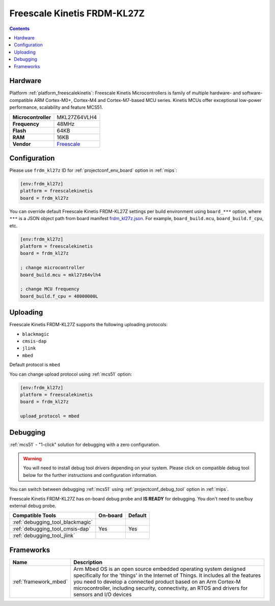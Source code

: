 
.. _board_freescalekinetis_frdm_kl27z:

Freescale Kinetis FRDM-KL27Z
============================

.. contents::

Hardware
--------

Platform :ref:`platform_freescalekinetis`: Freescale Kinetis Microcontrollers is family of multiple hardware- and software-compatible ARM Cortex-M0+, Cortex-M4 and Cortex-M7-based MCU series. Kinetis MCUs offer exceptional low-power performance, scalability and feature MCS51.

.. list-table::

  * - **Microcontroller**
    - MKL27Z64VLH4
  * - **Frequency**
    - 48MHz
  * - **Flash**
    - 64KB
  * - **RAM**
    - 16KB
  * - **Vendor**
    - `Freescale <https://os.mbed.com/platforms/FRDM-KL27Z/?utm_source=platformio.org&utm_medium=docs>`__


Configuration
-------------

Please use ``frdm_kl27z`` ID for :ref:`projectconf_env_board` option in :ref:`mips`:

.. code-block:: ini

  [env:frdm_kl27z]
  platform = freescalekinetis
  board = frdm_kl27z

You can override default Freescale Kinetis FRDM-KL27Z settings per build environment using
``board_***`` option, where ``***`` is a JSON object path from
board manifest `frdm_kl27z.json <https://github.com/platformio/platform-freescalekinetis/blob/master/boards/frdm_kl27z.json>`_. For example,
``board_build.mcu``, ``board_build.f_cpu``, etc.

.. code-block:: ini

  [env:frdm_kl27z]
  platform = freescalekinetis
  board = frdm_kl27z

  ; change microcontroller
  board_build.mcu = mkl27z64vlh4

  ; change MCU frequency
  board_build.f_cpu = 48000000L


Uploading
---------
Freescale Kinetis FRDM-KL27Z supports the following uploading protocols:

* ``blackmagic``
* ``cmsis-dap``
* ``jlink``
* ``mbed``

Default protocol is ``mbed``

You can change upload protocol using :ref:`mcs51` option:

.. code-block:: ini

  [env:frdm_kl27z]
  platform = freescalekinetis
  board = frdm_kl27z

  upload_protocol = mbed

Debugging
---------

:ref:`mcs51` - "1-click" solution for debugging with a zero configuration.

.. warning::
    You will need to install debug tool drivers depending on your system.
    Please click on compatible debug tool below for the further
    instructions and configuration information.

You can switch between debugging :ref:`mcs51` using
:ref:`projectconf_debug_tool` option in :ref:`mips`.

Freescale Kinetis FRDM-KL27Z has on-board debug probe and **IS READY** for debugging. You don't need to use/buy external debug probe.

.. list-table::
  :header-rows:  1

  * - Compatible Tools
    - On-board
    - Default
  * - :ref:`debugging_tool_blackmagic`
    -
    -
  * - :ref:`debugging_tool_cmsis-dap`
    - Yes
    - Yes
  * - :ref:`debugging_tool_jlink`
    -
    -

Frameworks
----------
.. list-table::
    :header-rows:  1

    * - Name
      - Description

    * - :ref:`framework_mbed`
      - Arm Mbed OS is an open source embedded operating system designed specifically for the 'things' in the Internet of Things. It includes all the features you need to develop a connected product based on an Arm Cortex-M microcontroller, including security, connectivity, an RTOS and drivers for sensors and I/O devices
